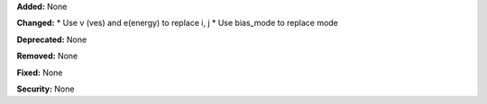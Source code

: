 **Added:** None

**Changed:** 
* Use v (ves) and e(energy) to replace i, j
* Use bias_mode to replace mode

**Deprecated:** None

**Removed:** None

**Fixed:** None

**Security:** None
